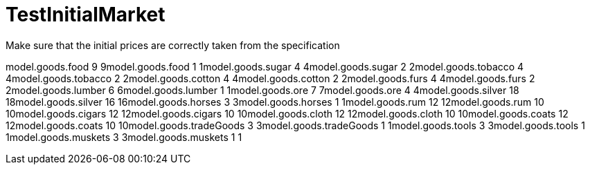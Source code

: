 ifndef::ROOT_PATH[:ROOT_PATH: ../../../../..]
ifndef::RESOURCES_PATH[:RESOURCES_PATH: {ROOT_PATH}/../../data/default]

[#net_sf_freecol_common_model_marketdoctest_testinitialmarket]
= TestInitialMarket

Make sure that the initial prices are correctly taken from the
specification

model.goods.food
9
9model.goods.food
1
1model.goods.sugar
4
4model.goods.sugar
2
2model.goods.tobacco
4
4model.goods.tobacco
2
2model.goods.cotton
4
4model.goods.cotton
2
2model.goods.furs
4
4model.goods.furs
2
2model.goods.lumber
6
6model.goods.lumber
1
1model.goods.ore
7
7model.goods.ore
4
4model.goods.silver
18
18model.goods.silver
16
16model.goods.horses
3
3model.goods.horses
1
1model.goods.rum
12
12model.goods.rum
10
10model.goods.cigars
12
12model.goods.cigars
10
10model.goods.cloth
12
12model.goods.cloth
10
10model.goods.coats
12
12model.goods.coats
10
10model.goods.tradeGoods
3
3model.goods.tradeGoods
1
1model.goods.tools
3
3model.goods.tools
1
1model.goods.muskets
3
3model.goods.muskets
1
1

